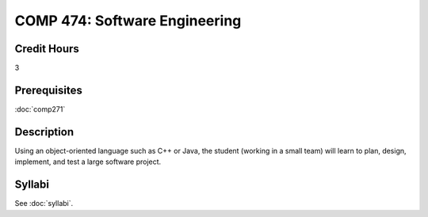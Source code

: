 .. index:: software engineering

COMP 474: Software Engineering
=======================================================

Credit Hours
-----------------------------------

3

Prerequisites
----------------------------

:doc:`comp271`


Description
----------------------------

Using an object-oriented language such as C++ or Java, the student (working in
a small team) will learn to plan, design, implement, and test a large software
project.

Syllabi
----------------------

See :doc:`syllabi`.
